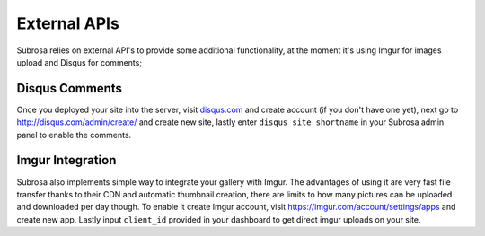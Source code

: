 External APIs
=============


Subrosa relies on external API's to provide some additional functionality, at the moment it's using Imgur for images upload and Disqus for comments;

Disqus Comments
---------------

Once you deployed your site into the server, visit `disqus.com <disqus.com>`_ and create account (if you don't have one yet), next go to `http://disqus.com/admin/create/ <http://disqus.com/admin/create/>`_ and create new site, lastly enter ``disqus site shortname`` in your Subrosa admin panel to enable the comments.

Imgur Integration
-----------------

Subrosa also implements simple way to integrate your gallery with Imgur. The advantages of using it are very fast file transfer thanks to their CDN and automatic thumbnail creation, there are limits to how many pictures can be uploaded and downloaded per day though. To enable it create Imgur account, visit `https://imgur.com/account/settings/apps <https://imgur.com/account/settings/apps>`_ and create new app. Lastly input ``client_id`` provided in your dashboard to get direct imgur uploads on your site.